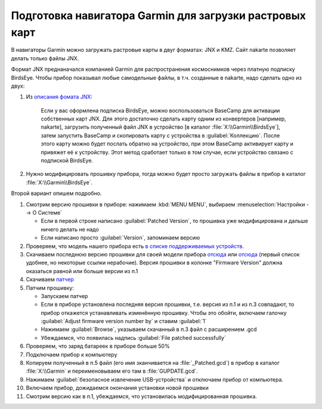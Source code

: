 Подготовка навигатора Garmin для загрузки растровых карт
========================================================

В навигаторы Garmin можно загружать растровые карты в двуг форматах: JNX и KMZ.
Сайт nakarte позволяет делать только файлы JNX.

Формат JNX преднаначался  компанией Garmin для распространения  космоснимков через платную подписку BirdsEye.
Чтобы прибор показывал любые самодельные файлы, в т.ч. созданные в nakarte, надо сделать одно из двух:

1. Из `описания фомата JNX <http://whiter.brinkster.net/JNX.shtml>`_:

    Если у вас оформлена подписка BirdsEye, можно воспользоваться BaseCamp для активации собственных карт JNX.
    Для этого достаточно сделать карту одним из конвертеров [например, nakarte],
    загрузить полученный файл JNX в устройство [в каталог :file:`X:\\Garmin\\BirdsEye`],
    затем запустить BaseCamp и скопировать карту с устройства в :guilabel:`Коллекцию`.
    После этого карту можно будет послать обратно на устройство,
    при этом BaseCamp активирует карту и привяжет её к устройству.
    Этот метод сработает только в том случае, если устройство связано с подпиской BirdsEye.

2. Нужно модифицировать прошивку прибора,
   тогда можно будет просто загружать файлы в прибор в каталог :file:`X:\\Garmin\\BirdsEye`.

Второй вариант опишем подробно.

1. Смотрим версию прошивки в приборе: нажимаем :kbd:`MENU MENU`, выбираем :menuselection:`Настройки --> О Системе`

   * Если в первой строке написано :guilabel:`Patched Version`,
     то прошивка уже модифицирована и дальше ничего делать не надо
   * Если написано просто :guilabel:`Version`, запоминаем версию

2. Проверяем, что модель нашего прибора есть
   `в  списке поддерживаемых устройств <http://whiter.brinkster.net/Versions.shtml>`_.
3. Скачиваем последнюю версию прошивки для своей модели прибора
   `отсюда <http://whiter.brinkster.net/generated/LatestGarminFirmwares.html>`__
   или `отсюда <http://gawisp.com/perry/>`__
   (первый список удобнее, но некоторые ссылки нерабочие).
   Версия прошивки в колонке "Firmware Version"
   должна оказаться равной или больше версии из п.1
4. Скачиваем `патчер <http://whiter.brinkster.net/FirmwarePatcher.html>`_
5. Патчим прошивку:

   * Запускаем патчер
   * Если в приборе установлена последняя версия прошивки, т.е. версия из п.1 и из п.3 совпадают,
     то прибор откажется устанавливать изменённую прошивку.
     Чтобы это обойти, включаем галочку :guilabel:`Adjust firmware version number by` и ставим :guilabel:`1`
   * Нажимаем :guilabel:`Browse`, указываем скачанный в п.3 файл с расширением .gcd
   * Убеждаемся, что появилась надпись :guilabel:`File patched successfully`

6. Проверяем, что заряд батареек в приборе больше 50%
7. Подключаем прибор к компьютеру
8. Копируем полученный в п.5 файл (его имя зканчивается на :file:`_Patched.gcd`)
   в прибор в каталог :file:`X:\\Garmin`
   и переименовываем его там в :file:`GUPDATE.gcd`.
9. Нажимаем :guilabel:`безопасное извлечение USB-устройства` и отключаем прибор от компьютера.
10. Включаем прибор, дожидаемся окончания установки новой прошивки
11. Смотрим версию как в п.1, убеждаемся, что установилась модифицированная прошивка.

